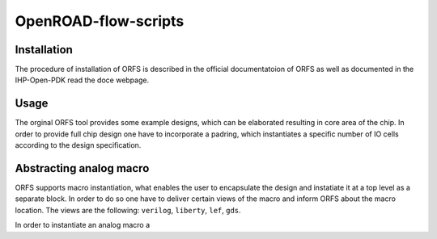 OpenROAD-flow-scripts
======================

Installation
------------
The procedure of installation of ORFS is described in the official documentatoion of ORFS as well as
documented in  the IHP-Open-PDK read the doce webpage. 

Usage
------
The orginal ORFS tool provides some example designs, which can be elaborated resulting in core area of the chip. 
In order to provide full chip design one have to incorporate a padring, which instantiates a specific number of IO 
cells according to the design specification. 


Abstracting analog macro
------------------------
ORFS supports macro instantiation, what enables the user to encapsulate the design and instatiate it at a top level as a
separate block. In order to do so one have to deliver certain views of the macro and inform ORFS about the macro location. 
The views are the following: ``verilog``, ``liberty``, ``lef``, ``gds``. 

In order to instantiate an analog macro a 
